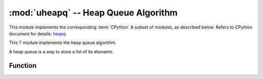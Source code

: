 :mod:`uheapq` -- Heap Queue Algorithm
=====================================

.. module:: uheapq
   :synopsis: heap queue algorithm

This module implements the corresponding :term:`CPython` A subset of modules, as described below. Refers to CPython document for details: `heapq <https://docs.python.org/3.5/library/heapq.html#module-heapq>`_

This T module implements the heap queue algorithm.

A heap queue is a way to store a list of its elements.

Function
---------

.. function:: heappush(heap, item)

   Push the ``item`` onto the ``heap``.

.. function:: heappop(heap)

   Pop the first item from the ``heap``, and return it.  Raises IndexError if
   heap is empty.

.. function:: heapify(x)

   Convert the list ``x`` into a heap.  This is an in-place operation.
